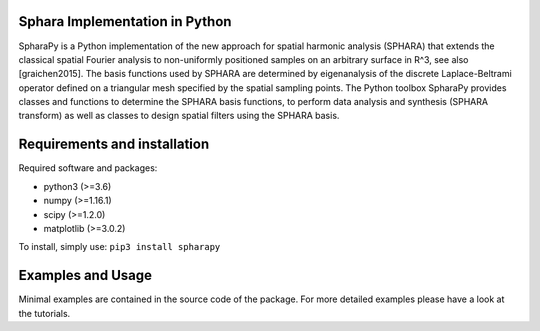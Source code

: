 Sphara Implementation in Python
-------------------------------

SpharaPy is a Python implementation of the new approach for spatial
harmonic analysis (SPHARA) that extends the classical spatial Fourier
analysis to non-uniformly positioned samples on an arbitrary surface
in R^3, see also [graichen2015]. The basis functions used by SPHARA
are determined by eigenanalysis of the discrete Laplace-Beltrami
operator defined on a triangular mesh specified by the spatial
sampling points. The Python toolbox SpharaPy provides classes and
functions to determine the SPHARA basis functions, to perform data
analysis and synthesis (SPHARA transform) as well as classes to design
spatial filters using the SPHARA basis.

Requirements and installation
-----------------------------

Required software and packages:

- python3 (>=3.6)
- numpy (>=1.16.1)
- scipy (>=1.2.0)
- matplotlib (>=3.0.2)

To install, simply use: ``pip3 install spharapy``


Examples and Usage
------------------

Minimal examples are contained in the source code of the package. For
more detailed examples please have a look at the tutorials.
